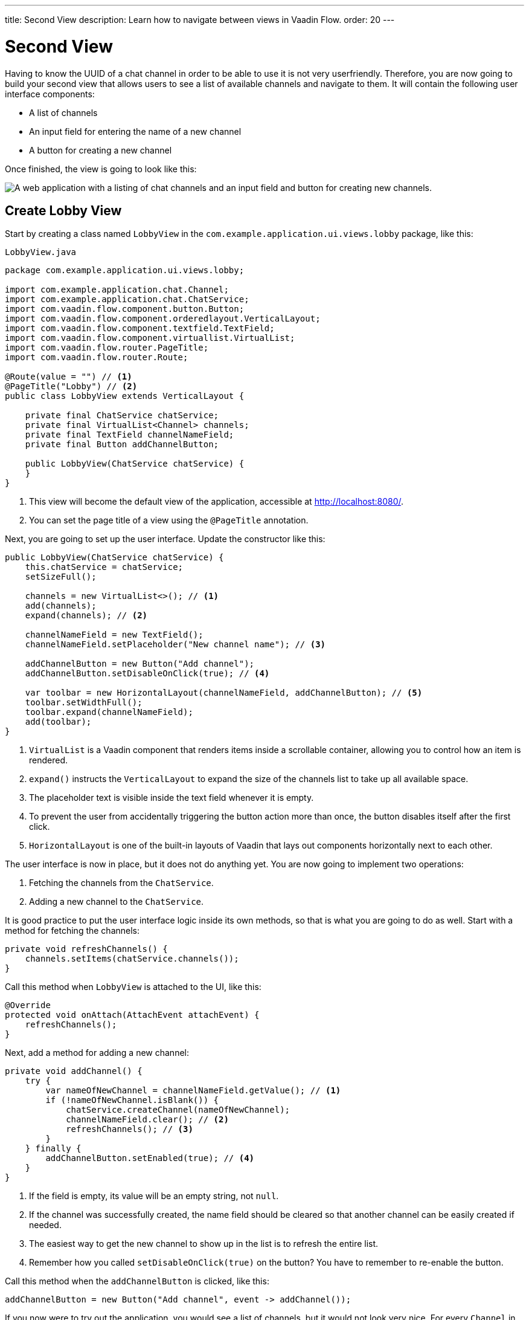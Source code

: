 ---
title: Second View
description: Learn how to navigate between views in Vaadin Flow.
order: 20
---

= Second View

Having to know the UUID of a chat channel in order to be able to use it is not very userfriendly. Therefore, you are now going to build your second view that allows users to see a list of available channels and navigate to them. It will contain the following user interface components:

- A list of channels
- An input field for entering the name of a new channel
- A button for creating a new channel

Once finished, the view is going to look like this:

image::images/lobby-view.png[A web application with a listing of chat channels and an input field and button for creating new channels.]


== Create Lobby View

Start by creating a class named [classname]`LobbyView` in the `com.example.application.ui.views.lobby` package, like this:

.`LobbyView.java`
[source,java]
----
package com.example.application.ui.views.lobby;

import com.example.application.chat.Channel;
import com.example.application.chat.ChatService;
import com.vaadin.flow.component.button.Button;
import com.vaadin.flow.component.orderedlayout.VerticalLayout;
import com.vaadin.flow.component.textfield.TextField;
import com.vaadin.flow.component.virtuallist.VirtualList;
import com.vaadin.flow.router.PageTitle;
import com.vaadin.flow.router.Route;

@Route(value = "") // <1>
@PageTitle("Lobby") // <2>
public class LobbyView extends VerticalLayout {

    private final ChatService chatService;
    private final VirtualList<Channel> channels;
    private final TextField channelNameField;
    private final Button addChannelButton;

    public LobbyView(ChatService chatService) {
    }
}
----
<1> This view will become the default view of the application, accessible at http://localhost:8080/.
<2> You can set the page title of a view using the `@PageTitle` annotation.

Next, you are going to set up the user interface. Update the constructor like this:

[source,java]
----
public LobbyView(ChatService chatService) {
    this.chatService = chatService;
    setSizeFull();

    channels = new VirtualList<>(); // <1>
    add(channels);
    expand(channels); // <2>

    channelNameField = new TextField();
    channelNameField.setPlaceholder("New channel name"); // <3>

    addChannelButton = new Button("Add channel");
    addChannelButton.setDisableOnClick(true); // <4>

    var toolbar = new HorizontalLayout(channelNameField, addChannelButton); // <5>
    toolbar.setWidthFull();
    toolbar.expand(channelNameField);
    add(toolbar);
}
----
<1> `VirtualList` is a Vaadin component that renders items inside a scrollable container, allowing you to control how an item is rendered.
<2> `expand()` instructs the `VerticalLayout` to expand the size of the channels list to take up all available space.
<3> The placeholder text is visible inside the text field whenever it is empty.
<4> To prevent the user from accidentally triggering the button action more than once, the button disables itself after the first click.
<5> `HorizontalLayout` is one of the built-in layouts of Vaadin that lays out components horizontally next to each other.

The user interface is now in place, but it does not do anything yet. You are now going to implement two operations:

1. Fetching the channels from the `ChatService`.
2. Adding a new channel to the `ChatService`.

It is good practice to put the user interface logic inside its own methods, so that is what you are going to do as well. Start with a method for fetching the channels:

[source,java]
----
private void refreshChannels() {
    channels.setItems(chatService.channels());
}
----

Call this method when `LobbyView` is attached to the UI, like this:

[source,java]
----
@Override
protected void onAttach(AttachEvent attachEvent) {
    refreshChannels();
}
----

Next, add a method for adding a new channel:

[source,java]
----
private void addChannel() {
    try {
        var nameOfNewChannel = channelNameField.getValue(); // <1>
        if (!nameOfNewChannel.isBlank()) {
            chatService.createChannel(nameOfNewChannel);
            channelNameField.clear(); // <2>
            refreshChannels(); // <3>
        }
    } finally {
        addChannelButton.setEnabled(true); // <4>
    }
}
----
<1> If the field is empty, its value will be an empty string, not `null`.
<2> If the channel was successfully created, the name field should be cleared so that another channel can be easily created if needed.
<3> The easiest way to get the new channel to show up in the list is to refresh the entire list.
<4> Remember how you called `setDisableOnClick(true)` on the button? You have to remember to re-enable the button.

Call this method when the `addChannelButton` is clicked, like this:

[source,java]
----
addChannelButton = new Button("Add channel", event -> addChannel());
----

If you now were to try out the application, you would see a list of channels, but it would not look very nice. For every [classname]`Channel` in the list, you would see only its string representation (something like `Channel[id=5dcca1da-5416-4d17-8825-727196105eb7, name=Artists' Alley, lastMessage=null]`). This is because you have not defined a renderer for the `VirtualList` yet.

The simplest possible renderer that is useful is a link that when clicked takes the user to the corresponding [classname]`ChannelView`. Create one by adding the following private method:

[source,java]
----
private Component createChannelComponent(Channel channel) {
    return new RouterLink(channel.name(), ChannelView.class, channel.id()); // <1>
}
----
<1> This will create a link with the channel's name. When clicked, it will naviagate to the channel view and pass the channel's ID as a URL parameter.

Finally, you enable the renderer by adding this line to the [classname]`LobbyView` constructor, just after `channels` has been created:

[source,java]
----
channels.setRenderer(new ComponentRenderer<>(this::createChannelComponent));
----


== Improve Channel View

Recall from the previous step in the tutorial that channel view will throw an exception if it receives an invalid channel ID. This is easy to implement, but not very userfriendly. A better way is to redirect the user to the lobby view, allowing them to select a channel that exists. Fortunately, that is also easy to do.

Open `ChannelView` in your IDE and change the [methodname]`setParameter` method as follows:

[source,java]
----
@Override
public void setParameter(BeforeEvent event, String channelId) {
    if (chatService.channel(channelId).isEmpty()) {
        event.forwardTo(LobbyView.class); // <1>
    } else {
        this.channelId = channelId;
    }
}
----
<1> This forwards the user to the lobby view and also changes the URL accordingly.


== Try It!

You are now ready to try out the lobby view:

1. Start the application by running `./mvnw spring-boot:run`
2. Open your browser at http://localhost:8080/. You should see a list of channels.
3. Click on any of the channels. You should be navigated to the corresponding channel view.
4. Navigate to a non-existent channel, for instance http://localhost:8080/channel/doesnotexist. You should end up in the lobby view again.


++++
<style>
[class^=PageHeader-module--descriptionContainer] {display: none;}
</style>
++++

